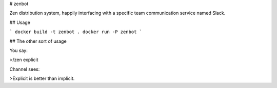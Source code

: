 # zenbot

Zen distribution system, happily interfacing with a specific team communication
service named Slack.

## Usage

```
docker build -t zenbot .
docker run -P zenbot
```

## The other sort of usage

You say:

>/zen explicit

Channel sees:

>Explicit is better than implicit.


